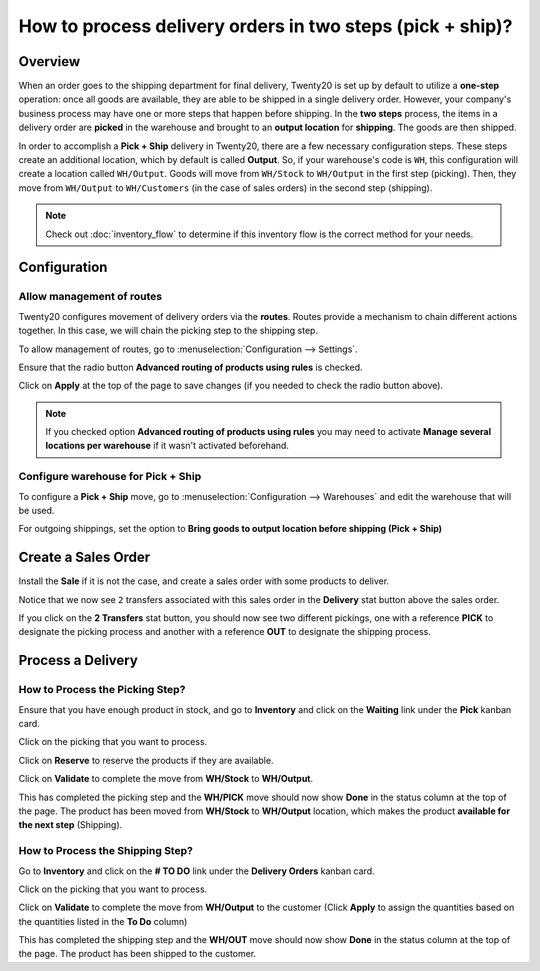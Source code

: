 ==========================================================
How to process delivery orders in two steps (pick + ship)?
==========================================================

Overview
========

When an order goes to the shipping department for final delivery, Twenty20
is set up by default to utilize a **one-step** operation: once all goods are
available, they are able to be shipped in a single delivery order.
However, your company's business process may have one or more steps that
happen before shipping. In the **two steps** process, the items in a delivery
order are **picked** in the warehouse and brought to an **output location** for
**shipping**. The goods are then shipped.

In order to accomplish a **Pick + Ship** delivery in Twenty20, there are a few
necessary configuration steps. These steps create an additional
location, which by default is called **Output**. So, if your warehouse's
code is ``WH``, this configuration will create a location called
``WH/Output``. Goods will move from ``WH/Stock`` to ``WH/Output`` in the first
step (picking). Then, they move from ``WH/Output`` to ``WH/Customers`` (in the
case of sales orders) in the second step (shipping).

.. note::
    Check out :doc:`inventory_flow` to determine if this inventory flow is the
    correct method for your needs.

Configuration
=============

Allow management of routes
--------------------------

Twenty20 configures movement of delivery orders via the **routes**. Routes
provide a mechanism to chain different actions together. In this case,
we will chain the picking step to the shipping step.

To allow management of routes, go to :menuselection:`Configuration --> Settings`.

Ensure that the radio button **Advanced routing of products using
rules** is checked.

.. image:: media/two_steps05.png
   :align: center

Click on **Apply** at the top of the page to save changes (if you needed to
check the radio button above).

.. note::
    If you checked option **Advanced routing of products using rules**
    you may need to activate **Manage several locations per warehouse** if it
    wasn't activated beforehand.

Configure warehouse for Pick + Ship
------------------------------------

To configure a **Pick + Ship** move, go to 
:menuselection:`Configuration --> Warehouses` and edit
the warehouse that will be used.

For outgoing shippings, set the option to **Bring goods to output
location before shipping (Pick + Ship)**

.. image:: media/two_steps03.png
   :align: center

Create a Sales Order
====================

Install the **Sale** if it is not the case, and 
create a sales order with some products to deliver.

Notice that we now see ``2`` transfers associated with this sales order
in the **Delivery** stat button above the sales order.

.. image:: media/two_steps01.png
   :align: center

If you click on the **2 Transfers** stat button, you should now see two
different pickings, one with a reference **PICK** to designate the
picking process and another with a reference **OUT** to designate the
shipping process.

.. image:: media/two_steps04.png
   :align: center

Process a Delivery
==================

How to Process the Picking Step?
--------------------------------

Ensure that you have enough product in stock, and go to 
**Inventory** and click on the **Waiting** link under the **Pick** kanban card.

.. image:: media/two_steps06.png
   :align: center

Click on the picking that you want to process.

Click on **Reserve** to reserve the products if they are available.

Click on **Validate** to complete the move from **WH/Stock** to **WH/Output**.

This has completed the picking step and the **WH/PICK** move should now show
**Done** in the status column at the top of the page. The product has
been moved from **WH/Stock** to **WH/Output** location, which makes the product
**available for the next step** (Shipping).

How to Process the Shipping Step?
---------------------------------

Go to **Inventory** and click on the **# TO DO** link under the
**Delivery Orders** kanban card.

.. image:: media/two_steps02.png
   :align: center

Click on the picking that you want to process.

Click on **Validate** to complete the move from **WH/Output** to the
customer (Click **Apply** to assign the quantities based on the
quantities listed in the **To Do** column)

This has completed the shipping step and the **WH/OUT** move should now show
**Done** in the status column at the top of the page. The product has
been shipped to the customer.

.. todo::
    link to these sections when they will be available
    -  Process Overview: From sales orders to delivery orders

    -  Process Overview: From purchase orders to receptions
